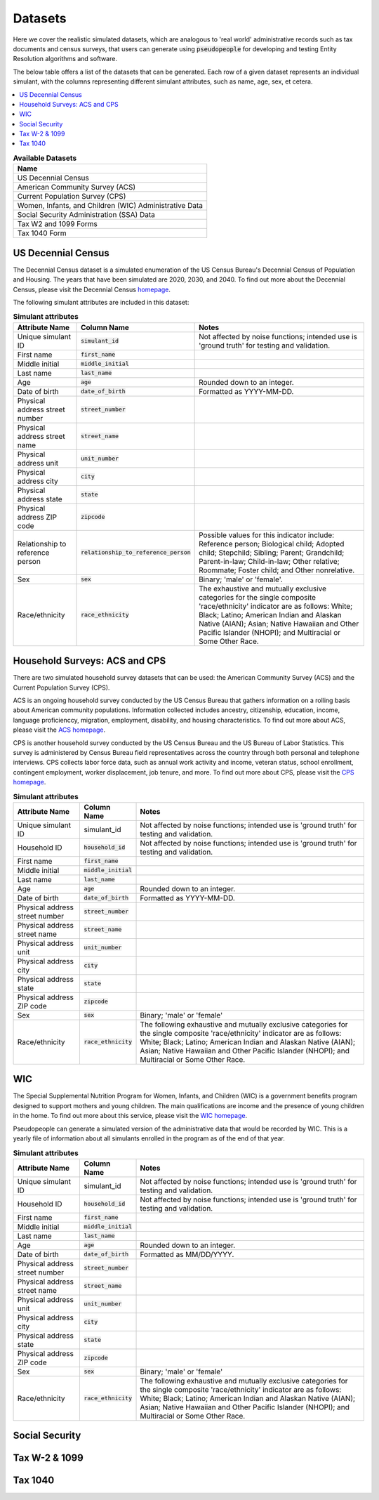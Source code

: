 .. _datasets_main:

========
Datasets
========

Here we cover the realistic simulated datasets, which are analogous to 'real world' administrative records such as tax documents
and census surveys, that users can generate using :code:`pseudopeople` for developing and testing Entity Resolution algorithms 
and software.

The below table offers a list of the datasets that can be generated. Each row of a given dataset represents
an individual simulant, with the columns representing different simulant attributes, such as name, age, sex, et cetera.


.. contents::
   :depth: 2
   :local:
   :backlinks: none


.. list-table:: **Available Datasets**
   :header-rows: 1
   :widths: 20

   * - Name
   * - | US Decennial Census
   * - | American Community Survey (ACS)
   * - | Current Population Survey (CPS)
   * - | Women, Infants, and Children (WIC) Administrative Data
   * - | Social Security Administration (SSA) Data
   * - | Tax W2 and 1099 Forms
   * - | Tax 1040 Form


US Decennial Census
-------------------
The Decennial Census dataset is a simulated enumeration of the US Census Bureau's Decennial Census of Population and Housing. The years
that have been simulated are 2020, 2030, and 2040. To find out more about the Decennial Census, please visit the Decennial Census
`homepage <https://www.census.gov/programs-surveys/decennial-census.html>`_.   

The following simulant attributes are included in this dataset:

.. list-table:: **Simulant attributes**
   :header-rows: 1

   * - Attribute Name
     - Column Name
     - Notes    
   * - Unique simulant ID
     - :code:`simulant_id`
     - Not affected by noise functions; intended use is 'ground truth' for testing and validation. 
   * - First name
     - :code:`first_name`
     - 
   * - Middle initial
     - :code:`middle_initial`
     - 
   * - Last name
     - :code:`last_name`
     - 
   * - Age
     - :code:`age` 
     - Rounded down to an integer. 
   * - Date of birth
     - :code:`date_of_birth`
     - Formatted as YYYY-MM-DD.
   * - Physical address street number
     - :code:`street_number`
     - 
   * - Physical address street name
     - :code:`street_name`
     - 
   * - Physical address unit
     - :code:`unit_number`
     - 
   * - Physical address city
     - :code:`city` 
     -    
   * - Physical address state
     - :code:`state`  
     - 
   * - Physical address ZIP code
     - :code:`zipcode`
     - 
   * - Relationship to reference person
     - :code:`relationship_to_reference_person` 
     - Possible values for this indicator include:
       Reference person; Biological child; Adopted child; Stepchild; Sibling; Parent; Grandchild; Parent-in-law; Child-in-law; Other relative;
       Roommate; Foster child; and Other nonrelative.
   * - Sex 
     - :code:`sex`  
     - Binary; 'male' or 'female'.
   * - Race/ethnicity
     - :code:`race_ethnicity` 
     - The exhaustive and mutually exclusive categories for the single composite 'race/ethnicity' indicator are as follows:
       White; Black; Latino; American Indian and Alaskan Native (AIAN); Asian; Native Hawaiian and Other Pacific Islander (NHOPI); and
       Multiracial or Some Other Race. 

Household Surveys: ACS and CPS
------------------------------
There are two simulated household survey datasets that can be used: the American
Community Survey (ACS) and the Current Population Survey (CPS). 

ACS is an ongoing household survey conducted by the US Census Bureau that gathers information on a rolling basis about
American community populations. Information collected includes ancestry, citizenship, education, income, language proficienccy, migration, 
employment, disability, and housing characteristics. To find out more about ACS, please visit the `ACS homepage <https://www.census.gov/programs-surveys/acs/about.html>`_.

CPS is another household survey conducted by the US Census Bureau and the US Bureau of Labor Statistics. This survey is administered by Census 
Bureau field representatives across the country through both personal and telephone interviews. CPS collects labor force data, such as annual
work activity and income, veteran status, school enrollment, contingent employment, worker displacement, job tenure, and more. To find out more
about CPS, please visit the `CPS homepage <https://www.census.gov/programs-surveys/cps.html>`_. 


.. list-table:: **Simulant attributes**
   :header-rows: 1

   * - Attribute Name
     - Column Name
     - Notes
   * - Unique simulant ID
     - simulant_id
     - Not affected by noise functions; intended use is 'ground truth' for testing and validation. 
   * - Household ID 
     - :code:`household_id` 
     - Not affected by noise functions; intended use is 'ground truth' for testing and validation.
   * - First name
     - :code:`first_name`
     - 
   * - Middle initial
     - :code:`middle_initial`
     - 
   * - Last name
     - :code:`last_name`
     - 
   * - Age
     - :code:`age`  
     - Rounded down to an integer.
   * - Date of birth
     - :code:`date_of_birth`
     - Formatted as YYYY-MM-DD.
   * - Physical address street number
     - :code:`street_number`
     - 
   * - Physical address street name
     - :code:`street_name`
     - 
   * - Physical address unit
     - :code:`unit_number`
     - 
   * - Physical address city
     - :code:`city`    
     - 
   * - Physical address state
     - :code:`state`  
     - 
   * - Physical address ZIP code
     - :code:`zipcode`
     - 
   * - Sex 
     - :code:`sex`  
     - Binary; 'male' or 'female'
   * - Race/ethnicity
     - :code:`race_ethnicity` 
     - The following exhaustive and mutually exclusive categories for the single composite 'race/ethnicity' indicator are as follows:
       White; Black; Latino; American Indian and Alaskan Native (AIAN); Asian; Native Hawaiian and Other Pacific Islander (NHOPI); and
       Multiracial or Some Other Race.  


WIC
---
The Special Supplemental Nutrition Program for Women, Infants, and Children (WIC) is a government benefits program designed to support mothers and young
children. The main qualifications are income and the presence of young children in the home. To find out more about this service, please visit the `WIC 
homepage <https://www.fns.usda.gov/wic>`_.

Pseudopeople can generate a simulated version of the administrative data that would be recorded by WIC. This is a yearly file of information about all 
simulants enrolled in the program as of the end of that year.

.. list-table:: **Simulant attributes**
   :header-rows: 1

   * - Attribute Name
     - Column Name
     - Notes
   * - Unique simulant ID
     - simulant_id
     - Not affected by noise functions; intended use is 'ground truth' for testing and validation. 
   * - Household ID 
     - :code:`household_id` 
     - Not affected by noise functions; intended use is 'ground truth' for testing and validation.
   * - First name
     - :code:`first_name`
     - 
   * - Middle initial
     - :code:`middle_initial`
     - 
   * - Last name
     - :code:`last_name`
     - 
   * - Age
     - :code:`age`  
     - Rounded down to an integer.
   * - Date of birth
     - :code:`date_of_birth`
     - Formatted as MM/DD/YYYY.
   * - Physical address street number
     - :code:`street_number`
     - 
   * - Physical address street name
     - :code:`street_name`
     - 
   * - Physical address unit
     - :code:`unit_number`
     - 
   * - Physical address city
     - :code:`city`    
     - 
   * - Physical address state
     - :code:`state`  
     - 
   * - Physical address ZIP code
     - :code:`zipcode`
     - 
   * - Sex 
     - :code:`sex`  
     - Binary; 'male' or 'female'
   * - Race/ethnicity
     - :code:`race_ethnicity` 
     - The following exhaustive and mutually exclusive categories for the single composite 'race/ethnicity' indicator are as follows:
       White; Black; Latino; American Indian and Alaskan Native (AIAN); Asian; Native Hawaiian and Other Pacific Islander (NHOPI); and
       Multiracial or Some Other Race.  


Social Security
---------------


Tax W-2 & 1099
--------------


Tax 1040
--------